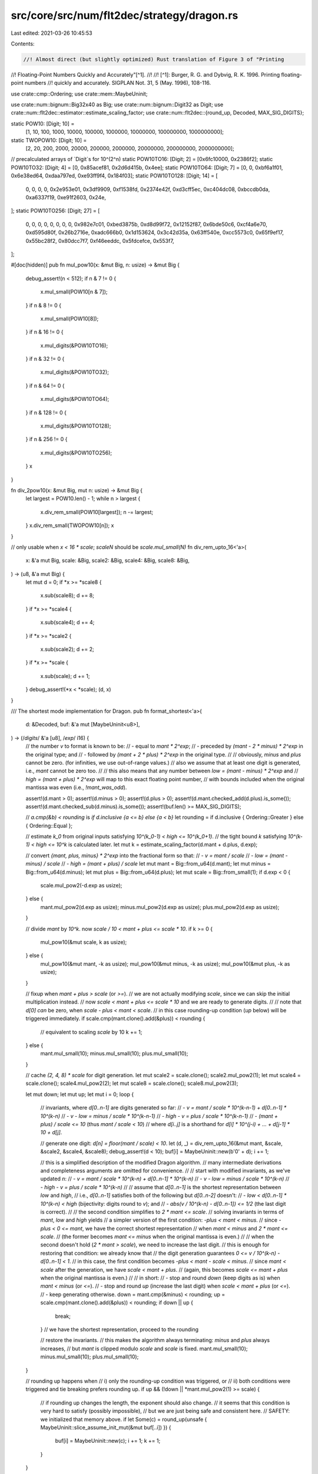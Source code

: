 src/core/src/num/flt2dec/strategy/dragon.rs
===========================================

Last edited: 2021-03-26 10:45:53

Contents:

.. code-block:: rs

    //! Almost direct (but slightly optimized) Rust translation of Figure 3 of "Printing
//! Floating-Point Numbers Quickly and Accurately"[^1].
//!
//! [^1]: Burger, R. G. and Dybvig, R. K. 1996. Printing floating-point numbers
//!   quickly and accurately. SIGPLAN Not. 31, 5 (May. 1996), 108-116.

use crate::cmp::Ordering;
use crate::mem::MaybeUninit;

use crate::num::bignum::Big32x40 as Big;
use crate::num::bignum::Digit32 as Digit;
use crate::num::flt2dec::estimator::estimate_scaling_factor;
use crate::num::flt2dec::{round_up, Decoded, MAX_SIG_DIGITS};

static POW10: [Digit; 10] =
    [1, 10, 100, 1000, 10000, 100000, 1000000, 10000000, 100000000, 1000000000];
static TWOPOW10: [Digit; 10] =
    [2, 20, 200, 2000, 20000, 200000, 2000000, 20000000, 200000000, 2000000000];

// precalculated arrays of `Digit`s for 10^(2^n)
static POW10TO16: [Digit; 2] = [0x6fc10000, 0x2386f2];
static POW10TO32: [Digit; 4] = [0, 0x85acef81, 0x2d6d415b, 0x4ee];
static POW10TO64: [Digit; 7] = [0, 0, 0xbf6a1f01, 0x6e38ed64, 0xdaa797ed, 0xe93ff9f4, 0x184f03];
static POW10TO128: [Digit; 14] = [
    0, 0, 0, 0, 0x2e953e01, 0x3df9909, 0xf1538fd, 0x2374e42f, 0xd3cff5ec, 0xc404dc08, 0xbccdb0da,
    0xa6337f19, 0xe91f2603, 0x24e,
];
static POW10TO256: [Digit; 27] = [
    0, 0, 0, 0, 0, 0, 0, 0, 0x982e7c01, 0xbed3875b, 0xd8d99f72, 0x12152f87, 0x6bde50c6, 0xcf4a6e70,
    0xd595d80f, 0x26b2716e, 0xadc666b0, 0x1d153624, 0x3c42d35a, 0x63ff540e, 0xcc5573c0, 0x65f9ef17,
    0x55bc28f2, 0x80dcc7f7, 0xf46eeddc, 0x5fdcefce, 0x553f7,
];

#[doc(hidden)]
pub fn mul_pow10(x: &mut Big, n: usize) -> &mut Big {
    debug_assert!(n < 512);
    if n & 7 != 0 {
        x.mul_small(POW10[n & 7]);
    }
    if n & 8 != 0 {
        x.mul_small(POW10[8]);
    }
    if n & 16 != 0 {
        x.mul_digits(&POW10TO16);
    }
    if n & 32 != 0 {
        x.mul_digits(&POW10TO32);
    }
    if n & 64 != 0 {
        x.mul_digits(&POW10TO64);
    }
    if n & 128 != 0 {
        x.mul_digits(&POW10TO128);
    }
    if n & 256 != 0 {
        x.mul_digits(&POW10TO256);
    }
    x
}

fn div_2pow10(x: &mut Big, mut n: usize) -> &mut Big {
    let largest = POW10.len() - 1;
    while n > largest {
        x.div_rem_small(POW10[largest]);
        n -= largest;
    }
    x.div_rem_small(TWOPOW10[n]);
    x
}

// only usable when `x < 16 * scale`; `scaleN` should be `scale.mul_small(N)`
fn div_rem_upto_16<'a>(
    x: &'a mut Big,
    scale: &Big,
    scale2: &Big,
    scale4: &Big,
    scale8: &Big,
) -> (u8, &'a mut Big) {
    let mut d = 0;
    if *x >= *scale8 {
        x.sub(scale8);
        d += 8;
    }
    if *x >= *scale4 {
        x.sub(scale4);
        d += 4;
    }
    if *x >= *scale2 {
        x.sub(scale2);
        d += 2;
    }
    if *x >= *scale {
        x.sub(scale);
        d += 1;
    }
    debug_assert!(*x < *scale);
    (d, x)
}

/// The shortest mode implementation for Dragon.
pub fn format_shortest<'a>(
    d: &Decoded,
    buf: &'a mut [MaybeUninit<u8>],
) -> (/*digits*/ &'a [u8], /*exp*/ i16) {
    // the number `v` to format is known to be:
    // - equal to `mant * 2^exp`;
    // - preceded by `(mant - 2 * minus) * 2^exp` in the original type; and
    // - followed by `(mant + 2 * plus) * 2^exp` in the original type.
    //
    // obviously, `minus` and `plus` cannot be zero. (for infinities, we use out-of-range values.)
    // also we assume that at least one digit is generated, i.e., `mant` cannot be zero too.
    //
    // this also means that any number between `low = (mant - minus) * 2^exp` and
    // `high = (mant + plus) * 2^exp` will map to this exact floating point number,
    // with bounds included when the original mantissa was even (i.e., `!mant_was_odd`).

    assert!(d.mant > 0);
    assert!(d.minus > 0);
    assert!(d.plus > 0);
    assert!(d.mant.checked_add(d.plus).is_some());
    assert!(d.mant.checked_sub(d.minus).is_some());
    assert!(buf.len() >= MAX_SIG_DIGITS);

    // `a.cmp(&b) < rounding` is `if d.inclusive {a <= b} else {a < b}`
    let rounding = if d.inclusive { Ordering::Greater } else { Ordering::Equal };

    // estimate `k_0` from original inputs satisfying `10^(k_0-1) < high <= 10^(k_0+1)`.
    // the tight bound `k` satisfying `10^(k-1) < high <= 10^k` is calculated later.
    let mut k = estimate_scaling_factor(d.mant + d.plus, d.exp);

    // convert `{mant, plus, minus} * 2^exp` into the fractional form so that:
    // - `v = mant / scale`
    // - `low = (mant - minus) / scale`
    // - `high = (mant + plus) / scale`
    let mut mant = Big::from_u64(d.mant);
    let mut minus = Big::from_u64(d.minus);
    let mut plus = Big::from_u64(d.plus);
    let mut scale = Big::from_small(1);
    if d.exp < 0 {
        scale.mul_pow2(-d.exp as usize);
    } else {
        mant.mul_pow2(d.exp as usize);
        minus.mul_pow2(d.exp as usize);
        plus.mul_pow2(d.exp as usize);
    }

    // divide `mant` by `10^k`. now `scale / 10 < mant + plus <= scale * 10`.
    if k >= 0 {
        mul_pow10(&mut scale, k as usize);
    } else {
        mul_pow10(&mut mant, -k as usize);
        mul_pow10(&mut minus, -k as usize);
        mul_pow10(&mut plus, -k as usize);
    }

    // fixup when `mant + plus > scale` (or `>=`).
    // we are not actually modifying `scale`, since we can skip the initial multiplication instead.
    // now `scale < mant + plus <= scale * 10` and we are ready to generate digits.
    //
    // note that `d[0]` *can* be zero, when `scale - plus < mant < scale`.
    // in this case rounding-up condition (`up` below) will be triggered immediately.
    if scale.cmp(mant.clone().add(&plus)) < rounding {
        // equivalent to scaling `scale` by 10
        k += 1;
    } else {
        mant.mul_small(10);
        minus.mul_small(10);
        plus.mul_small(10);
    }

    // cache `(2, 4, 8) * scale` for digit generation.
    let mut scale2 = scale.clone();
    scale2.mul_pow2(1);
    let mut scale4 = scale.clone();
    scale4.mul_pow2(2);
    let mut scale8 = scale.clone();
    scale8.mul_pow2(3);

    let mut down;
    let mut up;
    let mut i = 0;
    loop {
        // invariants, where `d[0..n-1]` are digits generated so far:
        // - `v = mant / scale * 10^(k-n-1) + d[0..n-1] * 10^(k-n)`
        // - `v - low = minus / scale * 10^(k-n-1)`
        // - `high - v = plus / scale * 10^(k-n-1)`
        // - `(mant + plus) / scale <= 10` (thus `mant / scale < 10`)
        // where `d[i..j]` is a shorthand for `d[i] * 10^(j-i) + ... + d[j-1] * 10 + d[j]`.

        // generate one digit: `d[n] = floor(mant / scale) < 10`.
        let (d, _) = div_rem_upto_16(&mut mant, &scale, &scale2, &scale4, &scale8);
        debug_assert!(d < 10);
        buf[i] = MaybeUninit::new(b'0' + d);
        i += 1;

        // this is a simplified description of the modified Dragon algorithm.
        // many intermediate derivations and completeness arguments are omitted for convenience.
        //
        // start with modified invariants, as we've updated `n`:
        // - `v = mant / scale * 10^(k-n) + d[0..n-1] * 10^(k-n)`
        // - `v - low = minus / scale * 10^(k-n)`
        // - `high - v = plus / scale * 10^(k-n)`
        //
        // assume that `d[0..n-1]` is the shortest representation between `low` and `high`,
        // i.e., `d[0..n-1]` satisfies both of the following but `d[0..n-2]` doesn't:
        // - `low < d[0..n-1] * 10^(k-n) < high` (bijectivity: digits round to `v`); and
        // - `abs(v / 10^(k-n) - d[0..n-1]) <= 1/2` (the last digit is correct).
        //
        // the second condition simplifies to `2 * mant <= scale`.
        // solving invariants in terms of `mant`, `low` and `high` yields
        // a simpler version of the first condition: `-plus < mant < minus`.
        // since `-plus < 0 <= mant`, we have the correct shortest representation
        // when `mant < minus` and `2 * mant <= scale`.
        // (the former becomes `mant <= minus` when the original mantissa is even.)
        //
        // when the second doesn't hold (`2 * mant > scale`), we need to increase the last digit.
        // this is enough for restoring that condition: we already know that
        // the digit generation guarantees `0 <= v / 10^(k-n) - d[0..n-1] < 1`.
        // in this case, the first condition becomes `-plus < mant - scale < minus`.
        // since `mant < scale` after the generation, we have `scale < mant + plus`.
        // (again, this becomes `scale <= mant + plus` when the original mantissa is even.)
        //
        // in short:
        // - stop and round `down` (keep digits as is) when `mant < minus` (or `<=`).
        // - stop and round `up` (increase the last digit) when `scale < mant + plus` (or `<=`).
        // - keep generating otherwise.
        down = mant.cmp(&minus) < rounding;
        up = scale.cmp(mant.clone().add(&plus)) < rounding;
        if down || up {
            break;
        } // we have the shortest representation, proceed to the rounding

        // restore the invariants.
        // this makes the algorithm always terminating: `minus` and `plus` always increases,
        // but `mant` is clipped modulo `scale` and `scale` is fixed.
        mant.mul_small(10);
        minus.mul_small(10);
        plus.mul_small(10);
    }

    // rounding up happens when
    // i) only the rounding-up condition was triggered, or
    // ii) both conditions were triggered and tie breaking prefers rounding up.
    if up && (!down || *mant.mul_pow2(1) >= scale) {
        // if rounding up changes the length, the exponent should also change.
        // it seems that this condition is very hard to satisfy (possibly impossible),
        // but we are just being safe and consistent here.
        // SAFETY: we initialized that memory above.
        if let Some(c) = round_up(unsafe { MaybeUninit::slice_assume_init_mut(&mut buf[..i]) }) {
            buf[i] = MaybeUninit::new(c);
            i += 1;
            k += 1;
        }
    }

    // SAFETY: we initialized that memory above.
    (unsafe { MaybeUninit::slice_assume_init_ref(&buf[..i]) }, k)
}

/// The exact and fixed mode implementation for Dragon.
pub fn format_exact<'a>(
    d: &Decoded,
    buf: &'a mut [MaybeUninit<u8>],
    limit: i16,
) -> (/*digits*/ &'a [u8], /*exp*/ i16) {
    assert!(d.mant > 0);
    assert!(d.minus > 0);
    assert!(d.plus > 0);
    assert!(d.mant.checked_add(d.plus).is_some());
    assert!(d.mant.checked_sub(d.minus).is_some());

    // estimate `k_0` from original inputs satisfying `10^(k_0-1) < v <= 10^(k_0+1)`.
    let mut k = estimate_scaling_factor(d.mant, d.exp);

    // `v = mant / scale`.
    let mut mant = Big::from_u64(d.mant);
    let mut scale = Big::from_small(1);
    if d.exp < 0 {
        scale.mul_pow2(-d.exp as usize);
    } else {
        mant.mul_pow2(d.exp as usize);
    }

    // divide `mant` by `10^k`. now `scale / 10 < mant <= scale * 10`.
    if k >= 0 {
        mul_pow10(&mut scale, k as usize);
    } else {
        mul_pow10(&mut mant, -k as usize);
    }

    // fixup when `mant + plus >= scale`, where `plus / scale = 10^-buf.len() / 2`.
    // in order to keep the fixed-size bignum, we actually use `mant + floor(plus) >= scale`.
    // we are not actually modifying `scale`, since we can skip the initial multiplication instead.
    // again with the shortest algorithm, `d[0]` can be zero but will be eventually rounded up.
    if *div_2pow10(&mut scale.clone(), buf.len()).add(&mant) >= scale {
        // equivalent to scaling `scale` by 10
        k += 1;
    } else {
        mant.mul_small(10);
    }

    // if we are working with the last-digit limitation, we need to shorten the buffer
    // before the actual rendering in order to avoid double rounding.
    // note that we have to enlarge the buffer again when rounding up happens!
    let mut len = if k < limit {
        // oops, we cannot even produce *one* digit.
        // this is possible when, say, we've got something like 9.5 and it's being rounded to 10.
        // we return an empty buffer, with an exception of the later rounding-up case
        // which occurs when `k == limit` and has to produce exactly one digit.
        0
    } else if ((k as i32 - limit as i32) as usize) < buf.len() {
        (k - limit) as usize
    } else {
        buf.len()
    };

    if len > 0 {
        // cache `(2, 4, 8) * scale` for digit generation.
        // (this can be expensive, so do not calculate them when the buffer is empty.)
        let mut scale2 = scale.clone();
        scale2.mul_pow2(1);
        let mut scale4 = scale.clone();
        scale4.mul_pow2(2);
        let mut scale8 = scale.clone();
        scale8.mul_pow2(3);

        for i in 0..len {
            if mant.is_zero() {
                // following digits are all zeroes, we stop here
                // do *not* try to perform rounding! rather, fill remaining digits.
                for c in &mut buf[i..len] {
                    *c = MaybeUninit::new(b'0');
                }
                // SAFETY: we initialized that memory above.
                return (unsafe { MaybeUninit::slice_assume_init_ref(&buf[..len]) }, k);
            }

            let mut d = 0;
            if mant >= scale8 {
                mant.sub(&scale8);
                d += 8;
            }
            if mant >= scale4 {
                mant.sub(&scale4);
                d += 4;
            }
            if mant >= scale2 {
                mant.sub(&scale2);
                d += 2;
            }
            if mant >= scale {
                mant.sub(&scale);
                d += 1;
            }
            debug_assert!(mant < scale);
            debug_assert!(d < 10);
            buf[i] = MaybeUninit::new(b'0' + d);
            mant.mul_small(10);
        }
    }

    // rounding up if we stop in the middle of digits
    // if the following digits are exactly 5000..., check the prior digit and try to
    // round to even (i.e., avoid rounding up when the prior digit is even).
    let order = mant.cmp(scale.mul_small(5));
    if order == Ordering::Greater
        || (order == Ordering::Equal
            // SAFETY: `buf[len-1]` is initialized.
            && (len == 0 || unsafe { buf[len - 1].assume_init() } & 1 == 1))
    {
        // if rounding up changes the length, the exponent should also change.
        // but we've been requested a fixed number of digits, so do not alter the buffer...
        // SAFETY: we initialized that memory above.
        if let Some(c) = round_up(unsafe { MaybeUninit::slice_assume_init_mut(&mut buf[..len]) }) {
            // ...unless we've been requested the fixed precision instead.
            // we also need to check that, if the original buffer was empty,
            // the additional digit can only be added when `k == limit` (edge case).
            k += 1;
            if k > limit && len < buf.len() {
                buf[len] = MaybeUninit::new(c);
                len += 1;
            }
        }
    }

    // SAFETY: we initialized that memory above.
    (unsafe { MaybeUninit::slice_assume_init_ref(&buf[..len]) }, k)
}


